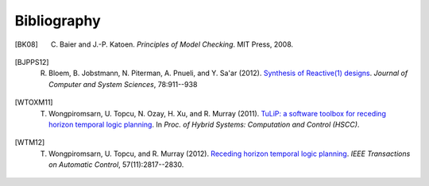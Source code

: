 Bibliography
============

.. [BK08] C. Baier and J.-P. Katoen. *Principles of Model Checking*. MIT Press, 2008.

.. [BJPPS12] R. Bloem, B. Jobstmann, N. Piterman, A. Pnueli, and Y. Sa'ar (2012). `Synthesis of Reactive(1) designs <http://dx.doi.org/10.1016/j.jcss.2011.08.007>`_. *Journal of Computer and System Sciences*, 78:911--938

.. [WTOXM11] T. Wongpiromsarn, U. Topcu, N. Ozay, H. Xu, and R. Murray (2011). `TuLiP: a software toolbox for receding horizon temporal logic planning <http://dx.doi.org/10.1145/1967701.1967747>`_. In *Proc. of Hybrid Systems: Computation and Control (HSCC)*.

.. [WTM12] T. Wongpiromsarn, U. Topcu, and R. Murray (2012). `Receding horizon temporal logic planning <http://dx.doi.org/10.1109/TAC.2012.2195811>`_. *IEEE Transactions on Automatic Control*, 57(11):2817--2830.
